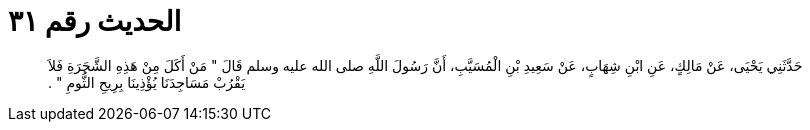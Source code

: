 
= الحديث رقم ٣١

[quote.hadith]
حَدَّثَنِي يَحْيَى، عَنْ مَالِكٍ، عَنِ ابْنِ شِهَابٍ، عَنْ سَعِيدِ بْنِ الْمُسَيَّبِ، أَنَّ رَسُولَ اللَّهِ صلى الله عليه وسلم قَالَ ‏"‏ مَنْ أَكَلَ مِنْ هَذِهِ الشَّجَرَةِ فَلاَ يَقْرُبْ مَسَاجِدَنَا يُؤْذِينَا بِرِيحِ الثُّومِ ‏"‏ ‏.‏